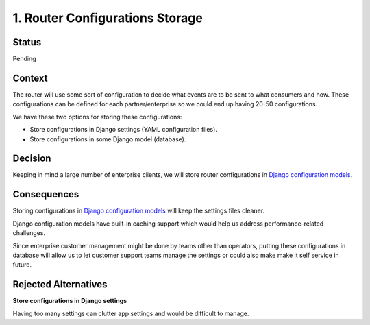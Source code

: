 1. Router Configurations Storage
================================

Status
------

Pending

Context
-------

The router will use some sort of configuration to decide what events are
to be sent to what consumers and how. These configurations can be
defined for each partner/enterprise so we could end up having 20-50
configurations.

We have these two options for storing these configurations:

-  Store configurations in Django settings (YAML configuration files).

-  Store configurations in some Django model (database).

Decision
--------

Keeping in mind a large number of enterprise clients, we will store
router configurations in `Django configuration models
<https://github.com/edx/django-config-models>`__.

Consequences
------------

Storing configurations in `Django configuration
models <https://github.com/edx/django-config-models>`__ will keep the
settings files cleaner.

Django configuration models have built-in caching support which would
help us address performance-related challenges.

Since enterprise customer management might be done by teams other than
operators, putting these configurations in database will allow us to let
customer support teams manage the settings or could also make make it self
service in future.

Rejected Alternatives
---------------------

**Store configurations in Django settings**

Having too many settings can clutter app settings and would be difficult
to manage.
